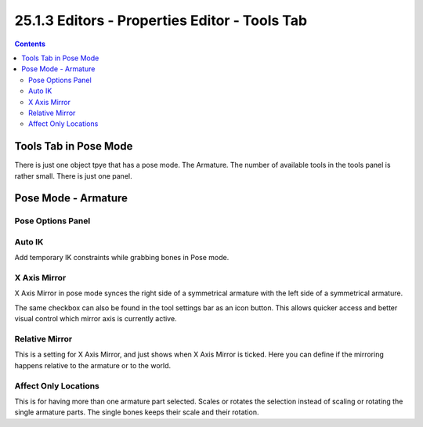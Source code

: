 **********************************************
25.1.3 Editors - Properties Editor - Tools Tab
**********************************************

.. contents:: Contents




Tools Tab in Pose Mode
======================

There is just one object tpye that has a pose mode. The Armature. The number of available tools in the tools panel is rather small. There is just one panel.




Pose Mode - Armature
====================



Pose Options Panel
------------------



Auto IK
-------

Add temporary IK constraints while grabbing bones in Pose mode.



X Axis Mirror
-------------

X Axis Mirror in pose mode synces the right side of a symmetrical armature with the left side of a symmetrical armature. 

The same checkbox can also be found in the tool settings bar as an icon button. This allows quicker access and better visual control which mirror axis is currently active.

.. image:: graphics/25.1.3_Editors_-_Properties_Editor_-_Tools_Tab_-_Pose_mode/100002010000007F0000001A10C457DF8B1DA0F3.png



Relative Mirror
---------------

This is a setting for X Axis Mirror, and just shows when X Axis Mirror is ticked. Here you can define if the mirroring happens relative to the armature or to the world.



Affect Only Locations
---------------------

This is for having more than one armature part selected. Scales or rotates the selection instead of scaling or rotating the single armature parts. The single bones keeps their scale and their rotation.

